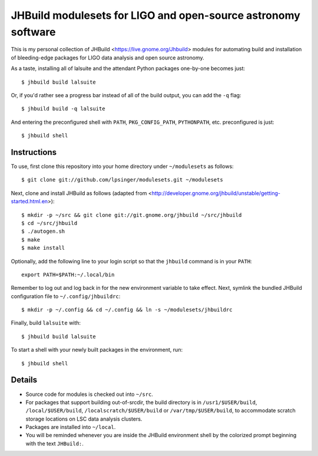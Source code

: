 JHBuild modulesets for LIGO and open-source astronomy software
==============================================================

This is my personal collection of JHBuild <https://live.gnome.org/Jhbuild>
modules for automating build and installation of bleeding-edge packages for
LIGO data analysis and open source astronomy.

As a taste, installing all of lalsuite and the attendant Python packages
one-by-one becomes just::

  $ jhbuild build lalsuite

Or, if you'd rather see a progress bar instead of all of the build output,
you can add the ``-q`` flag::

  $ jhbuild build -q lalsuite

And entering the preconfigured shell with ``PATH``, ``PKG_CONFIG_PATH``,
``PYTHONPATH``, etc. preconfigured is just::

  $ jhbuild shell


Instructions
------------

To use, first clone this repository into your home directory under
``~/modulesets`` as follows::

  $ git clone git://github.com/lpsinger/modulesets.git ~/modulesets

Next, clone and install JHBuild as follows (adapted from
<http://developer.gnome.org/jhbuild/unstable/getting-started.html.en>)::

  $ mkdir -p ~/src && git clone git://git.gnome.org/jhbuild ~/src/jhbuild
  $ cd ~/src/jhbuild
  $ ./autogen.sh
  $ make
  $ make install

Optionally, add the following line to your login script so that the ``jhbuild``
command is in your ``PATH``::

  export PATH=$PATH:~/.local/bin

Remember to log out and log back in for the new environment variable to take
effect. Next, symlink the bundled JHBuild configuration file to
``~/.config/jhbuildrc``::

  $ mkdir -p ~/.config && cd ~/.config && ln -s ~/modulesets/jhbuildrc

Finally, build ``lalsuite`` with::

  $ jhbuild build lalsuite

To start a shell with your newly built packages in the environment, run::

  $ jhbuild shell


Details
-------

- Source code for modules is checked out into ``~/src``.

- For packages that support building out-of-srcdir, the build directory is
  in ``/usr1/$USER/build``, ``/local/$USER/build``,
  ``/localscratch/$USER/build`` or ``/var/tmp/$USER/build``, to
  accommodate scratch storage locations on LSC data analysis clusters.

- Packages are installed into ``~/local``.

- You will be reminded whenever you are inside the JHBuild environment shell
  by the colorized prompt beginning with the text ``JHBuild:``.
